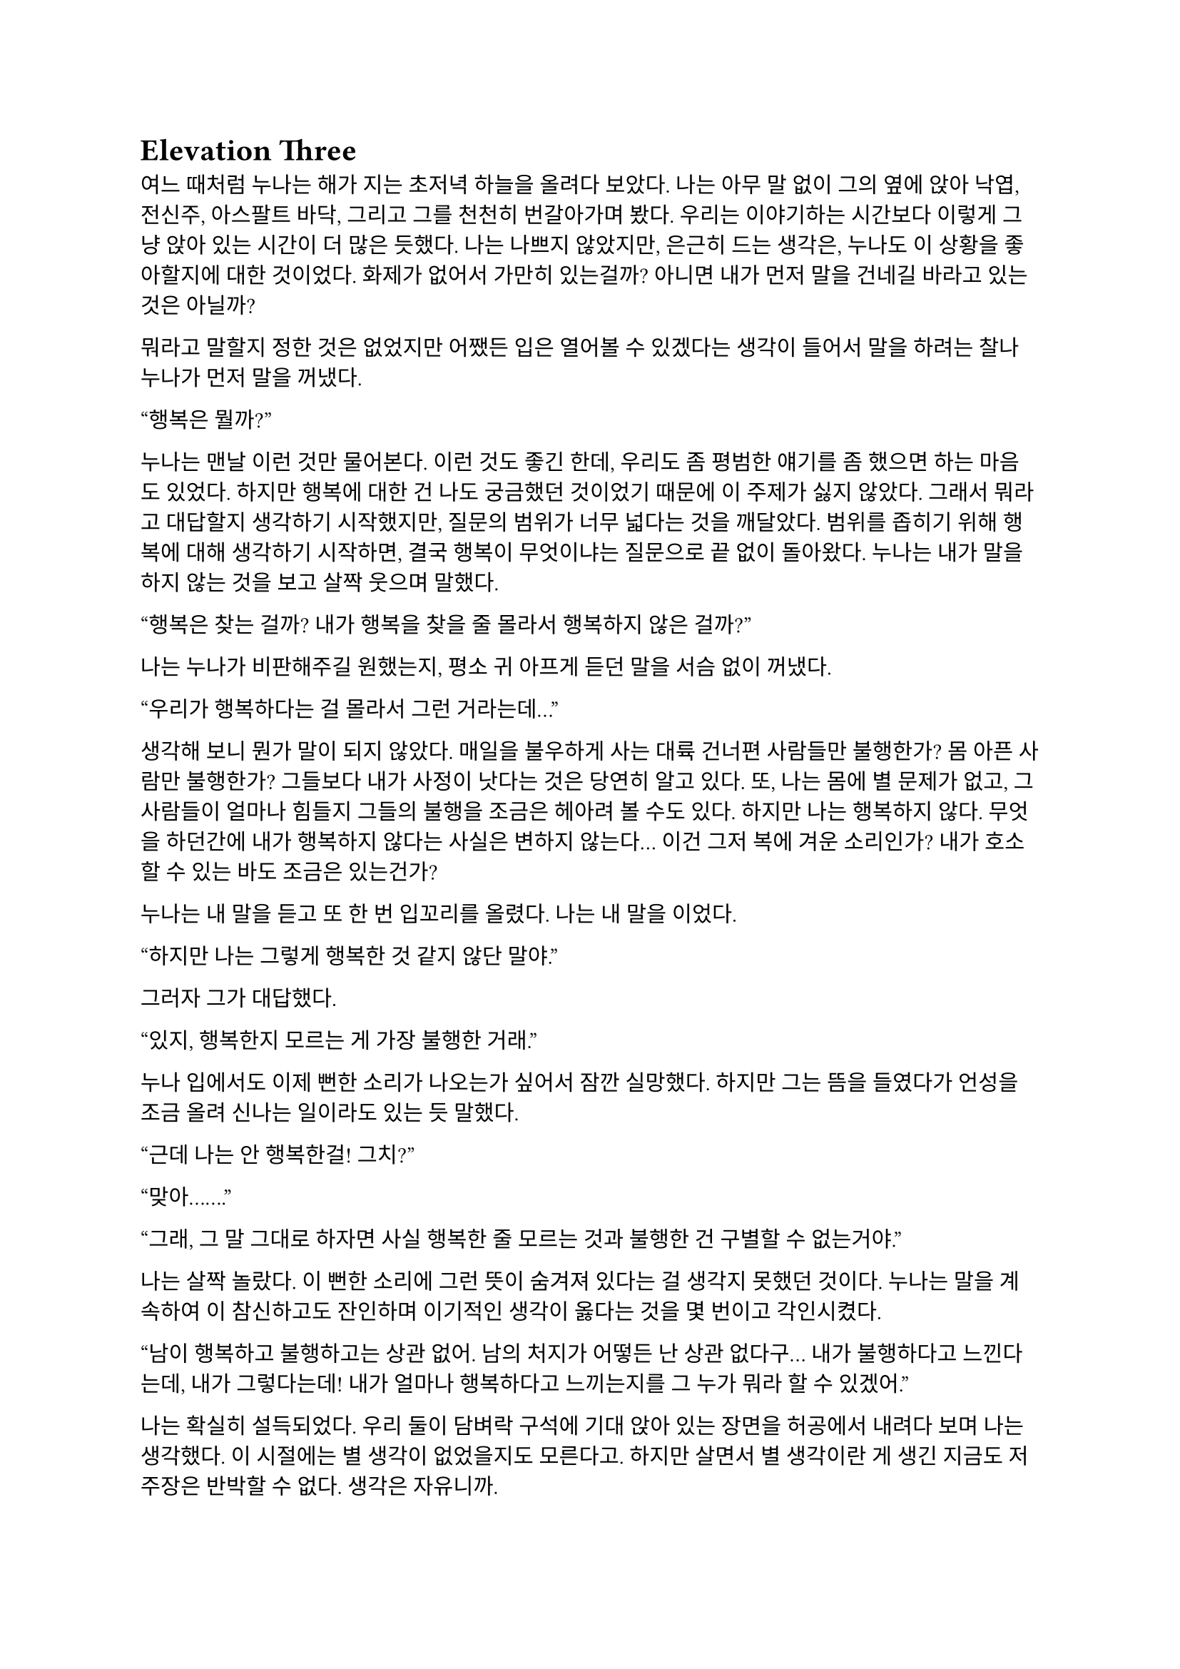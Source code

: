= Elevation Three

여느 때처럼 누나는 해가 지는 초저녁 하늘을 올려다 보았다. 나는 아무 말 없이 그의 옆에 앉아 낙엽, 전신주, 아스팔트 바닥, 그리고 그를 천천히 번갈아가며 봤다. 우리는 이야기하는 시간보다 이렇게 그냥 앉아 있는 시간이 더 많은 듯했다. 나는 나쁘지 않았지만, 은근히 드는 생각은, 누나도 이 상황을 좋아할지에 대한 것이었다. 화제가 없어서 가만히 있는걸까? 아니면 내가 먼저 말을 건네길 바라고 있는 것은 아닐까?

뭐라고 말할지 정한 것은 없었지만 어쨌든 입은 열어볼 수 있겠다는 생각이 들어서 말을 하려는 찰나 누나가 먼저 말을 꺼냈다.

“행복은 뭘까?”

누나는 맨날 이런 것만 물어본다. 이런 것도 좋긴 한데, 우리도 좀 평범한 얘기를 좀 했으면 하는 마음도 있었다. 하지만 행복에 대한 건 나도 궁금했던 것이었기 때문에 이 주제가 싫지 않았다. 그래서 뭐라고 대답할지 생각하기 시작했지만, 질문의 범위가 너무 넓다는 것을 깨달았다. 범위를 좁히기 위해 행복에 대해 생각하기 시작하면, 결국 행복이 무엇이냐는 질문으로 끝 없이 돌아왔다. 누나는 내가 말을 하지 않는 것을 보고 살짝 웃으며 말했다.

“행복은 찾는 걸까? 내가 행복을 찾을 줄 몰라서 행복하지 않은 걸까?”

나는 누나가 비판해주길 원했는지, 평소 귀 아프게 듣던 말을 서슴 없이 꺼냈다.

“우리가 행복하다는 걸 몰라서 그런 거라는데…”

생각해 보니 뭔가 말이 되지 않았다. 매일을 불우하게 사는 대륙 건너편 사람들만 불행한가? 몸 아픈 사람만 불행한가? 그들보다 내가 사정이 낫다는 것은 당연히 알고 있다. 또, 나는 몸에 별 문제가 없고, 그 사람들이 얼마나 힘들지 그들의 불행을 조금은 헤아려 볼 수도 있다. 하지만 나는 행복하지 않다. 무엇을 하던간에 내가 행복하지 않다는 사실은 변하지 않는다… 이건 그저 복에 겨운 소리인가? 내가 호소할 수 있는 바도 조금은 있는건가?

누나는 내 말을 듣고 또 한 번 입꼬리를 올렸다. 나는 내 말을 이었다.

“하지만 나는 그렇게 행복한 것 같지 않단 말야.”

그러자 그가 대답했다.

“있지, 행복한지 모르는 게 가장 불행한 거래.”

누나 입에서도 이제 뻔한 소리가 나오는가 싶어서 잠깐 실망했다. 하지만 그는 뜸을 들였다가 언성을 조금 올려 신나는 일이라도 있는 듯 말했다.

“근데 나는 안 행복한걸! 그치?”

“맞아…….”

“그래, 그 말 그대로 하자면 사실 행복한 줄 모르는 것과 불행한 건 구별할 수 없는거야.”

나는 살짝 놀랐다. 이 뻔한 소리에 그런 뜻이 숨겨져 있다는 걸 생각지 못했던 것이다. 누나는 말을 계속하여 이 참신하고도 잔인하며 이기적인 생각이 옳다는 것을 몇 번이고 각인시켰다.

“남이 행복하고 불행하고는 상관 없어. 남의 처지가 어떻든 난 상관 없다구... 내가 불행하다고 느낀다는데, 내가 그렇다는데! 내가 얼마나 행복하다고 느끼는지를 그 누가 뭐라 할 수 있겠어.”

나는 확실히 설득되었다. 우리 둘이 담벼락 구석에 기대 앉아 있는 장면을 허공에서 내려다 보며 나는 생각했다. 이 시절에는 별 생각이 없었을지도 모른다고. 하지만 살면서 별 생각이란 게 생긴 지금도 저 주장은 반박할 수 없다. 생각은 자유니까. 

내가 수긍한다.

“으음..”

그리고 누나는 다시 쐐기를 박으며, 나를 위로하는 듯 했다.

“남들보다 더 나은 처지에서 불행하다고 죄책감 가질 필요 없어.”

“…”

그는 그 특유의 부드러운 웃음을 짓고 길바닥을 쳐다보며 나지막이 말했다.

“불행하다는 사실만으로 충분히 불행한걸.”

나는 잠깐동안 불행을 떨치고 싶다는 생각이 들어 그대로 물었다.

“그럼 행복해질 방법은 없는 거야?”

누나는 나에게 힘 빠진 눈동자만을 향하고는, 낮은 목소리로 차분함을 넘어서 다음 말을 기다려야 할 정도로 느리게 한 마디씩 뱉었다.

“우리는 불행한 한 행복해질 수 없어… 불행을 만드는 진짜 요인들은 너무 크고 만연해서, 아니면 마치 미리 정해져 있던 것처럼 단단해서, 어떻게 해 볼 수가 없거든... 세상은 바뀌지 않아. 내가 바뀌어야 해. 하지만 나는 바뀌지 않아. 바뀔 수 없어. 오늘도, 내일도 불행하다고 생각할 거고, 실제로도 그럴 거야…”

그가 너무 단정적으로 말하는 것에 예외는 없을지 싶어, 지금 생각하면 바보 같은 질문을 했다.

“행복을 찾아갈 수는 없을까? 찾은 사람도 있다던데. 내일부터 내가 행복하다고 생각하면 될 수도 있잖아.”

그는 고개를 돌려 다시 바닥을 보며 말했다.

“행복을 원한다는 건, 행복하지 않다는 거야.”

“음, 어떻게 행복하게 될 수는 있어도 내가 행복을 찾아나서 얻을 수는 없는 거네. 행복은 수동적인 거구나. 그럼 차라리 불행을 삶에 기본적으로 깔려 있는 걸로 보고 행복을 기대하지 않는 게 좋겠네.”

“응, 그런 편이 낫지…”

나는 누나가 한 말들을 곱씹어 보았고, 누나는 다시 하늘을 바라보았다. 우리는 그렇게 해가 먼 산등성이 밑으로 꺼질 때까지 아무 말 없이 앉아 있었다. 하늘이 어둑어둑해지자 누나가 무릎을 짚고 일어나 교복 치마를 털며 밝게 말했다.

“해가 졌네! 난 이제 들어가 볼게-.”

나는 금방 떠올라 하려고 했던 질문을 할 타이밍을 놓쳤다. 누나는 언제 행복하다고 느끼냐는 질문이었다. 설마 살면서 한 번도 행복하지 않아 본 적은 없겠지.

누나는 대부분 늦은 오후나 초저녁에 나와서 하늘이 어두워지면 들어가곤 했다. 하지만 아주 가끔씩은 늦은 저녁에 나와서 밤이 샐 때까지 들어가지 않다가 해가 뜰 때서야 돌아가기도 했다. 나는 그와 함께 나와 얘기할 때도 있었고, 그냥 멀리서 지켜볼 때도 있었다. 그가 나왔지만 내가 몰랐던 적도 꽤나 많을 것이다.

나는 누나가 간 뒤에도 한참동안 담벼락에 앉아 있었다.

…

나는 하얀색 이불에 얼굴을 파묻은 채로 눈뚜껑을 열었다. 잠시동안 주변을 흐릿하게 보고 다시 눈을 감으려고 했으나, 내가 누워 있는 곳은 집이 아니었다. 정신을 차리고 몸을 홱 뒤집었다. 침대 앞 거울에 어제 입고 나왔던 캐주얼 카고 바지와 셔츠를 그대로 걸치고 있는 내가 보였다. 나는 당황해서 주변을 둘러보았다. 나는 작은 호텔 방 안에 있었다. 

졸린 기색이 다 사라진 채 벌떡 일어나 침대 밑에 가지런히 놓인 신발을 신고 의자 등받이에 걸쳐 있는 겉옷과 거울 앞 책상에 놓인 핸드폰을 챙긴 뒤 문간의 키카드를 뽑아 방을 나섰다. 복도는 아침의 습기로 눅눅하면서도 어딘가 아늑한 냄새가 났다. 나는 엘리베이터 앞으로 걸어가며 핸드폰을 켜 보았다. 스카이프에 칼리의 메시지가 와 있었다. 

‘뭐 안 했으니까 체크아웃 하고 잘 들어가 ㅎㅎ’
‘돈은 내 놨어~’

젠장. 분명 어제 좋다고 술을 퍼마시다가 그대로 엎어진게 분명하다. 별로 안 마신 것 같은데…. 처음 만난 사람들 앞에서 적잖이 쪽팔린 꼴이 아니다. 출근하면 두 사람 얼굴 어떻게 보지? 계속해서 어제 일을 떠올려보려고 노력하니, 내가 미하일의 부축을 받고 로비 바 밖으로 나오던 것이 어렴풋이 기억이 났다. 내가 한 행동에 대해 생각하려고 하면 할수록 아랫배 속에서 탄식과 비명이 흘러 나왔다. 이제 내가 내 민폐를 상상해서 만들어내고 있는건지 실제로 그런 일이 있었던 건지도 헷갈리기 시작했다.

호텔 로비에서 체크아웃을 마치고 어제 갔던 로비 바를 흘끔 쳐다보며 밖으로 나왔다. 휴스턴의 아침 햇살이 화사했다. 먼저 칼리와 미하일에게 어제 미안했다, 덕분에 잘 들어갔다는 문자를 넣었다. 나는 칼리에게 뭐라고 더 쓸까 하다가 한숨을 내쉬고는 핸드폰의 전원 버튼을 죽이듯이 팍 누른 후 주머니에 꽂아 넣었다. 걸음을 옮기는 내 다리를 내려다 보며 아무 일도 없었던 것처럼 하기 위해 머릿속을 비우려고 노력했다. 그런데, 내 정신의 깊은 어딘가에서 머리의 빈 공간으로 오늘 꾼 꿈을 자꾸만 밀어 넣었다. 

본래는 아주 드물게 꾸던 어릴적 꿈을 최근 그 일 이후로 벌써 두 번이나 꾸었다. 누나가 나오는 꿈에서 있었던 일들은 실제로 언젠가 벌어졌던 것인 듯하다. 내가 그와 무슨 대화를 했고 그게 내 삶과 사상에 무슨 영향을 주었는지 나는 정말로 실감하고 있기 때문이다. 다만 평소에는 그런 것을 생각해내지 못하다가, 아무 방해도 받지 않고 사색에 잠길 때나 꿈을 꿀 때 자연스럽게 떠오르곤 한다. 그러면 다시 코앞에 할 일이 닥치기 전까지는 종일 그 생각에서 헤어나오질 못한다. 그게 꼭 나쁜 것은 아니다. 그는 내가 그를 가장 필요로 할 때 등장하곤 했으니까. 지금도 마찬가지일지 모른다. 나는 내 그림자를 가리는 가로수의 그림자가 스쳐 지나가는 것을 멍하게 보며 행복이라는 것에 대해, 꿈에서 누나가 내려 준 결론을 싸고 도는 의미 없는 생각에 잠긴 채 집으로 향했다. 머리 위로 검은 새가 유난히 긴 꼬리를 치며 무심히 날아갔다. 나는 새를 눈으로 좇다가, 다시 걸음을 옮기기 전에 가시 돋친 해를 잠시동안 쳐다보았다.

…

월요일 아침인 오늘, 우리는 다시 조브의 회의실에 모였다. 어제 저녁 화상 회의로 간단하게 우리가 수행할 작전 개요를 했고, 오늘 여기서 상세한 정보를 전달하기로 돼 있었다. 나는 미하일 옆에 앉았고, 내 옆으로 전에 봤던 전투원 몇 명이 앉아 있었다. 그들은 서로 친한지 자기들끼리 소곤소곤 대화를 나눴다. 칼리는 책상 건너편, 조브 쪽에 앉아 있었다. 자리에 앉아 주변에 속속 들어오는 사람들을 훑어보다가 칼리와 눈이 마주쳤을 때, 그는 또 알 수 없는 눈짓을 했다. 나는 당황해서 그냥 웃으며 받았다. 벌써 술 마시고 뻗은지 일주일이나 됐는데도 어색해서 견딜 수가 없었다.

우리가 있는 작은 회의실에 모인 사람들은 열댓 명으로 많지 않았다. 어제 듣기로는 이 중 현장에 갈 사람은 나를 포함해 일곱 명 밖에 되지 않았다. 조브가 우리를 한 번 슥 둘러보더니 입을 열었다.

“Alright, listen up! Everyone’s here, so let’s get straight into the point.”
(자, 집중! 모두들 왔으니 바로 본론으로 들어가도록 하지.)

그러자 웅성웅성하던 주변이 조용해 졌다. 조브가 자기 노트북의 트랙패드를 조작하자 슬라이드 쇼가 열렸다.

“Let's start with a brief overview. Since we covered this yesterday, I'll keep it short.”
(일단 간단한 개요부터 하고 넘어가지. 어제 했으니까 간단하게 하겠다.)

“This is a targeted termination assignment. The operation is designated as “Crimson 2520”. Your target to eliminate is Yevgeny Alexeyevich Mironov, born 1979 in SPB. He was a former external contractor for the FSB’s SZI division—Information Protection Systems—in the 2010s. Since 2018, he worked on encrypted communication modules for the joint FSB-GRU modernization program.”
(이번 작전은 요인 제거 작전으로, 작전명은 “크림슨 2520”이다. 암살할 목표는 예브게니 알렉세예비치 미로노프, 1979년 에스페베 출신으로, 2010년대에 FSB 산하 SZI 외부 채용직으로 일한 바 있다. 그는 2018년부터 FSB, GRU 공동 암호 통신 현대화 사업에서 암호화 통신 모듈 유지보수를 담당했다.)

조브가 스페이스 바를 탁 누르자 미로노프의 사진이 화면에 떴다. 계란형 얼굴에 조금 각진 턱과 불쌍하게 보이는 눈이 인상적이었다. 슬라이드에는 그의 대략적 정보 개괄이 사진 옆에 나타나 있었다. 나는 내가 아는 정보가 맞는지 대조하기 위해 슬라이드를 눈으로 빠르게 훑었다.

“But! hortly after signs of unauthorized data access were detected, he disappeared. Russian internal audits flagged activity suggesting deliberate compromise of system integrity—namely, an embedded backdoor. This gave him away. His intent appears to have been to escalate the ongoing conflict using the compromised infrastructure. Moscow caught wind of it before execution, prompting him to go into hiding before any significant data could be extracted.”
(하지만! 내부 시스템에서 비인가 접근 흔적이 나타난 후 그는 사라졌다. 러시아 내부 감사는 시스템 무결성을 고의적 손상시킨, 즉 백도어 삽입 정황을 포착했고, 이것이 그를 노출시켰다. 그는 기밀 정보를 제3자에게 제공해 전쟁을 확전시키려고 했던 것으로 추정되며, 러시아 정부가 본격적인 정보 유출 이전에 이를 감지했기에 그가 피신한 것으로 보인다.)

그때 전투원 중 한 명이 질문했다.

“Who put him up to it? No way he planned this alone.”
(그가 혼자서 계획했을리 없으니, 그에게 그리 하도록 사주한 건 누굽니까?)

“At this point, we assess that certain elements within the Russian apparatus may have had an interest in pushing the conflict further. Whether they were using Mironov as a tool or a proxy remains unclear.”
(현재로서는 러시아 정부 내부에 확전을 원하는 세력이 있는 것 같다. 그들이 미로노프를 도구로 썼는지, 대리인으로 썼는지는 아직 불명확하다.)

조브는 대답을 마치자 고개를 한 번 끄덕이고는 구글 어스 창을 띄웠다. 그는 위성 사진을 확대하고 설명을 계속했다.

“He is currently hiding in a dacha near Pokrovka, about 20 kilometers outside Ussuryisk. Forested perimeter, limited civilian traffic. The property is registered to his parents. He is believed to be under the delusion that he may be attempted to be detained for questioning—not termination. The info was planted by a cooperating local PMC. He’s not expecting a kill team, nor the Russians.”
(그는 현재 우수리스크 외곽 30km 지점 파크로브카의 다차에 은거 중이다. 숲으로 둘러싸여 있으며, 민간인 통행이 적다. 집은 부모 소유로 되어 있다. 그는 자신이 조사를 위해 체포될 수 있지만 제거되지는 않을 거라고 생각하고 있는데, 이 정보는 협력 중인 지역 PMC에서 심어 놓은 것이다. 그와 러시아 당국 모두 암살조가 오는줄은 모를 것이다.)

그는 슬라이드를 넘기고 계속 설명했다. 슬슬 어제 들은 내용들이 나오기 시작했기 때문에, 나는 그가 말을 할동안 핸드폰을 잠깐 켜서 시간, 뉴스 등을 확인하고, 미하일과 칼리를 포함한 주변 사람들, 회의탁에 놓인 문서들을 훑어 보기도 했다. 그러다가 칼리가 내 시선을 의식해 눈이 또 마주쳤을 때, 나는 순간적으로 그의 눈을 피했다. 그도 마찬가지로 눈을 피했다가 내가 고개를 돌릴 참에 다시 나를 잠깐 보았다.

"According to internal sources, Mironov stands a high chance of actually being apprehended. Our job is to ensure that doesn’t happen. We remove him before they arrest him, and stage the scene as a suicide. For this, Emil, our cleaner, will accompany you. He’s preparing the post-op scene setup and necessary props.”
(러시아 당국 내부 정보에 의하면 실제로 미로노프가 체포될 가능성이 높다고 한다. 우리는 그가 체포되기 전에 그를 제거하고 철저하게 자살로 위장한다. 이를 위해 우리의 청소부인 에밀이 동행한다. 그가 암살 후 현장을 꾸미기 위한 계획과 소품을 준비하고 있다. )

그러면서 조브는 에밀을 가리켰고, 에밀이 나머지 사람들을 돌아 보며 눈인사를 나눴다. 

“Mironov appears to have hired at least one bodyguard—confirmed to be an ex-OMON riot police officer. So, Tomas, Lukas, and Peter will join team Kimchi on-site. Oh—and also, Kali’s handover is complete, and will participate in the mission as well. You will enter Russia as two separate teams: Team Kimchi as consultants for a Chinese IT company, and the others posing as European logistics and tech support personnel…”
(미로노프는 경호원을 고용한 것으로 보이는데, 그 중 신원이 확인된 한 명은 OMON 전투 경찰 출신이다. 그래서 김치 팀과 함께 토마스, 루카스, 페터가 참여한다. 아, 그리고 칼리가 원래 하던 일의 인수인계를 마치고 이번 작전에 함께 하기로 했다. 일행은 김치 팀과 나머지 네 명으로 나뉘어 각각 중국계 IT 기업을 위한 컨설턴트와 유럽계 화물운송 중개업체 파견 기술 지원요원으로 위장하여 입국한다…)

우리 일곱 명은 서로를 보며 눈빛과 웃음을 나누고 고개를 끄덕이며 간단한 무언의 인사를 나눴다. 그 뒤로도 세부적인 내용에 대한 설명이 계속되었고, 나는 가지고 있는 자료와 어제 화상 회의에서 수첩에 적어둔 것들을 보며 나름의 계획을 세웠다. 미로노프란 인간도 어차피 도구로 쓰이고 버려질텐데 괜한 일에 가담해서 팔자가 불쌍하다는 생각도 해 보았다.

미하일, 칼리, 그리고 나는 한국인 얼굴을 이용해 위장할 것이므로, 미국에서 바로 가는 게 아니라, 인천을 경유해 블라디보스톡으로 갈 예정이다. 아마도 입국 전 계획 조율 등을 위해 적어도 출국 이틀 전엔 한국에 도착해야 할 것이다. 

“Alright, that covers the essentials. I’ll send the exact execution time, coordinates, surrounding maps, IDs, and cover dossiers over Element.”
(좋아, 중요한 것들은 모두 전달했고, 정확한 시행 일시, 별장 좌표와 주변 사진, 경호원 신분, 위장 신분 등에 대한 것들은 엘리먼트에 따로 보내도록 하지..)

이미 시행 일시, 위장 신분 등 꽤 많은 정보는 어제 화상 회의나 서류를 통해 여러 번 보았기 때문에 새로운 정보에 주목할 필요가 있겠다는 뻔한 생각을 하는 도중에, 부스럭거리는 소리가 들리고 다들 자기 물건을 챙겨 일어나기 시작했다. 우리들은 회의실에서 나가기 전에 서로 악수를 한 번씩 나누고 서로 자신을 간단히 소개한 뒤 상투적인 인사말을 나누었다. 전투원 3명과 청소부는 물론, 현장에서 우리 뒤를 봐 줄 정보 요원과 작전 통제 요원 등과도 잠깐 대화를 했다. 그 다음 미하일이 다가와서 나에게 장난스레 악수를 청했다. 

“파울 씨, 잘 부탁드립니다.”

“아이, 잘 부탁드립니다. 하하하..”

칼리도 지지 못하겠다는 듯 와서 능청스레 두 손 씩이나 내밀었다.

“흠, 파울 씨! 영광입니다아~”

왜 자꾸 날 당황시키는지 모르겠다. 나도 두 손을 내밀어 그의 손을 잡은 뒤 그냥 당황한 내색을 비쳤다.

“아, 왜 이러십니까… 잘 부탁드립니다-.”

그러자 칼리가 재밌다는 듯 웃고 미하일과도 악수했다.

“아하하, 우리 미하일 씨도 잘…”

“아유, 네…”

왜 이런 장난을 하게 된 것인지 모르겠지만 이 상황이 재미있어서 우리는 잠깐동안 서로 웃었다. 칼리는 어느새 전투원과 청소부 일행 쪽으로 가서 뭐라고 얘기하고 있었다. 미하일과 나도 그 쪽으로 갔다. 저쪽 일행은 전투원들끼리는 원래 친한 모양이었고 청소부와도 미리 안면을 튼 듯했다. 칼리는 그들과 입국 날짜가 이틀 차이 나도록 조율했고 작전 사흘 전과 당일 접선할 위치도 대충 합의했다. 자세한 것은 추가 조사 후 메신저로 교환하기로 하고, 언젠가 가질 술자리를 기약한 뒤 그들과 헤어졌다. 

우리 셋은 회사 앞 거리까지 함께 걸어 나갔다. 칼리가 교차로 앞에서 말했다.

“이따 자세하게 보낼 거지만, 한국엔 따로따로 들어갈 거야. 출국 이틀 전이니까, 9월 14일에 공항 근처 숙소를 잡자. 뭐 원하는 데 있으면 알려줘. 나 먼저 간다!”

“네, 들어가세요~”

나와 미하일은 칼리를 배웅하고 공원 앞에서 헤어졌다.

“그럼, 인천에서 봅시다.”

“네, 그때 봬요!”